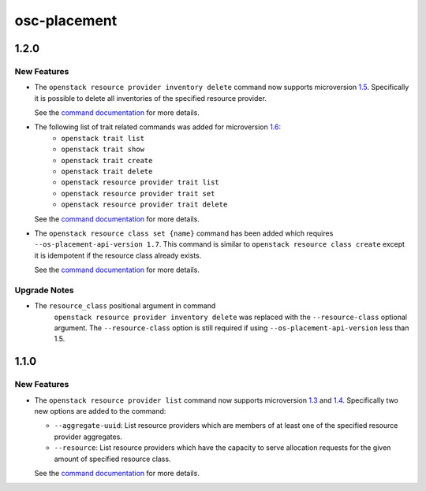 =============
osc-placement
=============

.. _osc-placement_1.2.0:

1.2.0
=====

.. _osc-placement_1.2.0_New Features:

New Features
------------

.. releasenotes/notes/microversion-1.5-0c6342c887669b8e.yaml @ b'0a5493f264902f8f21b87f3fcc792997ac7bfb85'

- The ``openstack resource provider inventory delete`` command now supports
  microversion `1.5`_. Specifically it is possible to delete all inventories
  of the specified resource provider.
  
  See the `command documentation`__ for more details.
  
  .. _1.5: https://docs.openstack.org/nova/latest/user/placement.html#delete-all-inventory-for-a-resource-provider
  .. __: https://docs.openstack.org/osc-placement/latest/cli/index.html#resource-provider-inventory-delete

.. releasenotes/notes/microversion-1.6-54a85ef9ae79f15d.yaml @ b'61b08c5ac76ea1c1998e88e4c14c0e960ca7abec'

- The following list of trait related commands was added for microversion `1.6`_:
    - ``openstack trait list``
    - ``openstack trait show``
    - ``openstack trait create``
    - ``openstack trait delete``
    - ``openstack resource provider trait list``
    - ``openstack resource provider trait set``
    - ``openstack resource provider trait delete``
  
  See the `command documentation`__ for more details.
  
  .. _1.6: https://docs.openstack.org/nova/latest/user/placement.html#traits-api
  
  .. __: https://docs.openstack.org/osc-placement/latest/cli/index.html

.. releasenotes/notes/microversion-1.7-6be2dadd0b27910f.yaml @ b'd839cd9dc566f798aba6ae492c47d4fdb6bfd929'

- The ``openstack resource class set {name}`` command has been added which
  requires ``--os-placement-api-version 1.7``. This command is similar to
  ``openstack resource class create`` except it is idempotent if the resource
  class already exists.
  
  See the `command documentation`__ for more details.
  
  .. __: https://docs.openstack.org/osc-placement/latest/cli/index.html#resource-class-set


.. _osc-placement_1.2.0_Upgrade Notes:

Upgrade Notes
-------------

.. releasenotes/notes/microversion-1.5-0c6342c887669b8e.yaml @ b'0a5493f264902f8f21b87f3fcc792997ac7bfb85'

- The ``resource_class`` positional argument in command
   ``openstack resource provider inventory delete`` was replaced with the
   ``--resource-class`` optional argument. The ``--resource-class`` option
   is still required if using ``--os-placement-api-version`` less than
   1.5.


.. _osc-placement_1.1.0:

1.1.0
=====

.. _osc-placement_1.1.0_New Features:

New Features
------------

.. releasenotes/notes/microversion-1.3-and-1.4-becd8058c9dd9ad8.yaml @ b'844414861a90e251cc4f61ee6908009130284353'

- The ``openstack resource provider list`` command now supports microversion
  `1.3`_ and `1.4`_. Specifically two new options are added to the command:
  
  * ``--aggregate-uuid``: List resource providers which are members of at
    least one of the specified resource provider aggregates.
  * ``--resource``: List resource providers which have the capacity to serve
    allocation requests for the given amount of specified resource class.
  
  See the `command documentation`__ for more details.
  
  .. _1.3: https://docs.openstack.org/nova/latest/user/placement.html#member-of-query-parameter
  .. _1.4: https://docs.openstack.org/nova/latest/user/placement.html#filter-resource-providers-by-requested-resource-capacity-maximum-in-ocata
  .. __: https://docs.openstack.org/osc-placement/latest/cli/index.html#resource-provider-list


